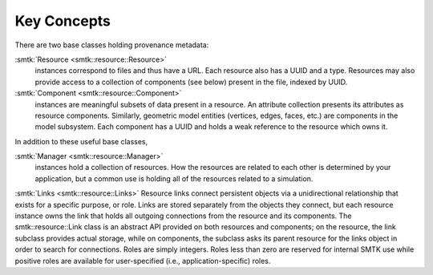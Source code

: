 Key Concepts
============

There are two base classes holding provenance metadata:

:smtk:`Resource <smtk::resource::Resource>`
  instances correspond to files and thus have a URL.
  Each resource also has a UUID and a type.
  Resources may also provide access to a collection of components (see below)
  present in the file, indexed by UUID.

:smtk:`Component <smtk::resource::Component>`
  instances are meaningful subsets of data present in a resource.
  An attribute collection presents its attributes as resource components.
  Similarly, geometric model entities (vertices, edges, faces, etc.) are
  components in the model subsystem.
  Each component has a UUID and holds a weak reference to the resource
  which owns it.

In addition to these useful base classes,

:smtk:`Manager <smtk::resource::Manager>`
  instances hold a collection of resources.
  How the resources are related to each other is determined by your application,
  but a common use is holding all of the resources related to a simulation.

:smtk:`Links <smtk::resource::Links>`
Resource links connect persistent objects via a unidirectional
relationship that exists for a specific purpose, or role. Links are
stored separately from the objects they connect, but each resource
instance owns the link that holds all outgoing connections from the
resource and its components. The smtk::resource::Link class is an
abstract API provided on both resources and components; on the
resource, the link subclass provides actual storage, while on
components, the subclass asks its parent resource for the links object
in order to search for connections. Roles are simply integers. Roles
less than zero are reserved for internal SMTK use while positive roles
are available for user-specified (i.e., application-specific) roles.
